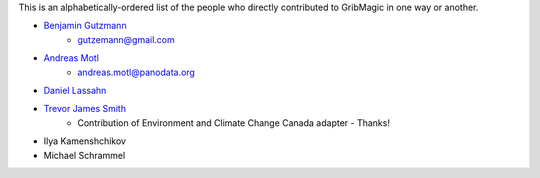 This is an alphabetically-ordered list of the people who directly contributed to GribMagic in one way or another.

* `Benjamin Gutzmann <https://github.com/gutzbenj>`_
    - gutzemann@gmail.com

* `Andreas Motl <https://github.com/amotl>`_
    - andreas.motl@panodata.org

* `Daniel Lassahn <https://github.com/meteoDaniel>`_

* `Trevor James Smith <https://github.com/Zeitsperre>`_
    - Contribution of Environment and Climate Change Canada adapter - Thanks!

* Ilya Kamenshchikov

* Michael Schrammel
